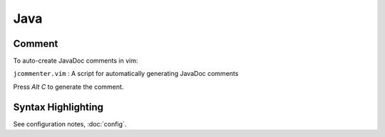 Java
****

Comment
=======

To auto-create JavaDoc comments in vim:

``jcommenter.vim`` : A script for automatically generating JavaDoc comments

Press *Alt* *C* to generate the comment.

Syntax Highlighting
===================

See configuration notes, :doc:`config`.

